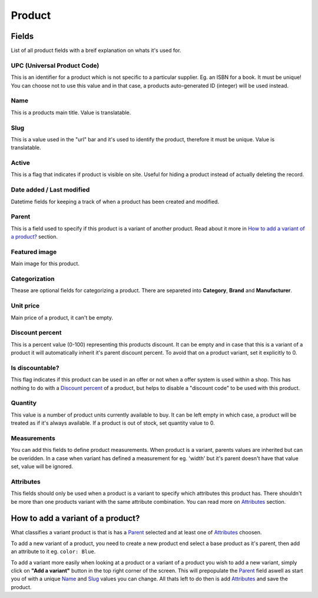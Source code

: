 Product
=======

Fields
######
List of all product fields with a breif explanation on whats it's used
for.

UPC (Universal Product Code)
----------------------------
This is an identifier for a product which is not specific to a
particular supplier. Eg. an ISBN for a book. It must be unique!
You can choose not to use this value and in that case, a products
auto-generated ID (integer) will be used instead.

Name
----
This is a products main title. Value is translatable.

Slug
----
This is a value used in the "url" bar and it's used to identify the
product, therefore it must be unique. Value is translatable.

Active
------
This is a flag that indicates if product is visible on site.
Useful for hiding a product instead of actually deleting the record.

Date added / Last modified
--------------------------
Datetime fields for keeping a track of when a product has been created
and modified.

Parent
------
This is a field used to specify if this product is a variant of
another product. Read about it more in
`How to add a variant of a product?`_ section.

Featured image
--------------
Main image for this product.

Categorization
--------------
Thease are optional fields for categorizing a product. There are separeted
into **Category**, **Brand** and **Manufacturer**.

Unit price
----------
Main price of a product, it can't be empty.

Discount percent
----------------
This is a percent value (0-100) representing this products discount.
It can be empty and in case that this is a variant of a product it will
automatically inherit it's parent discount percent. To avoid that on a
product variant, set it explicitly to 0.

Is discountable?
----------------
This flag indicates if this product can be used in an offer or not
when a offer system is used within a shop. This has nothing to do with
a `Discount percent`_ of a product, but helps to disable a
"discount code" to be used with this product.

Quantity
--------
This value is a number of product units currently available to buy.
It can be left empty in which case, a product will be treated as if it's
always available. If a product is out of stock, set quantity value to 0.

Measurements
------------
You can add this fields to define product measurements. When product is
a variant, parents values are inherited but can be overidden. In a case
when variant has defined a measurement for eg. 'width' but it's parent
doesn't have that value set, value will be ignored.

Attributes
----------
This fields should only be used when a product is a variant to specify
which attributes this product has. There shouldn't be more than one
products variant with the same attribute combination. You can read more
on `Attributes`_ section.


How to add a variant of a product?
##################################

What classifies a variant product is that is has a `Parent`_ selected
and at least one of `Attributes`_ choosen.

To add a new variant of a product, you need to create a new product
end select a base product as it's parent, then add an attribute to it
eg. ``color: Blue``.

To add a variant more easily when looking at a product or a variant of a
product you wish to add a new variant, simply click on
**"Add a variant"** button in the top right corner of the screen.
This will prepopulate the `Parent`_ field aswell as start you of with a
unique `Name`_ and `Slug`_ values you can change. All thats left to do
then is add `Attributes`_ and save the product.
